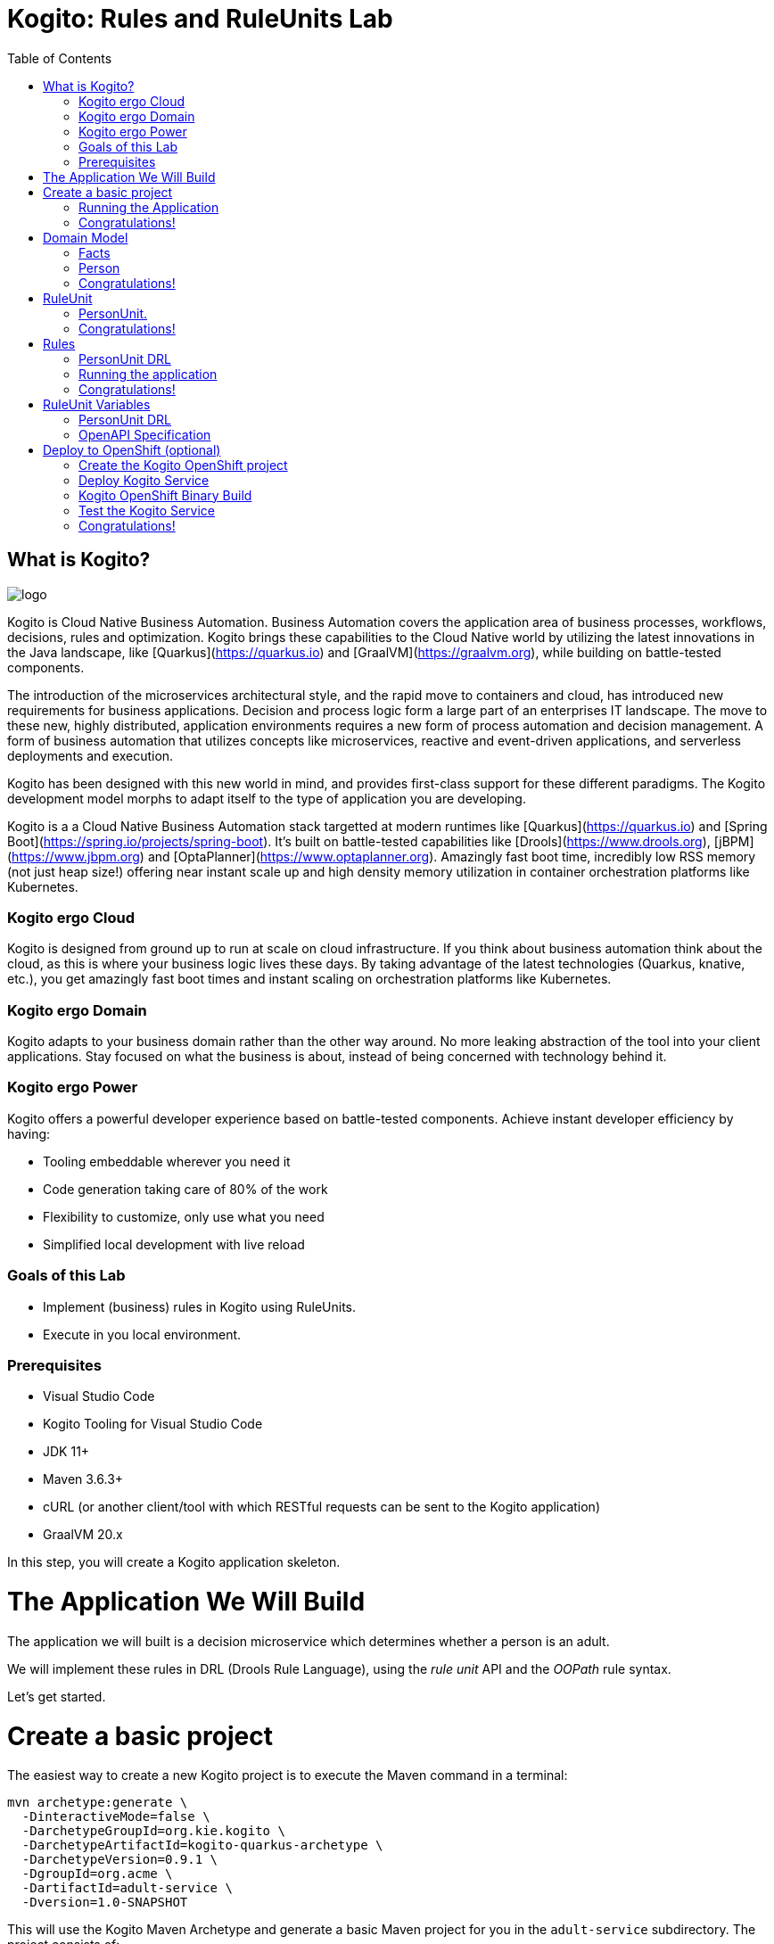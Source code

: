 :scrollbar:
:toc2:
:source-highlighter: pygments
:pygments-style: emacs
:linkattrs:


= Kogito: Rules and RuleUnits Lab

== What is Kogito?

image:images/logo.png[logo]

Kogito is Cloud Native Business Automation. Business Automation covers the application area of business processes, workflows, decisions, rules and optimization. Kogito brings these capabilities to the Cloud Native world by utilizing the latest innovations in the Java landscape, like [Quarkus](https://quarkus.io) and [GraalVM](https://graalvm.org), while building on battle-tested components.

The introduction of the microservices architectural style, and the rapid move to containers and cloud, has introduced new requirements for business applications. Decision and process logic form a large part of an enterprises IT landscape. The move to these new, highly distributed, application environments requires a new form of process automation and decision management. A form of business automation that utilizes concepts like microservices, reactive and event-driven applications, and serverless deployments and execution.

Kogito has been designed with this new world in mind, and provides first-class support for these different paradigms. The Kogito development model morphs to adapt itself to the type of application you are developing.

Kogito is a a Cloud Native Business Automation stack targetted at modern runtimes like [Quarkus](https://quarkus.io) and [Spring Boot](https://spring.io/projects/spring-boot). It's built on battle-tested capabilities like [Drools](https://www.drools.org), [jBPM](https://www.jbpm.org) and [OptaPlanner](https://www.optaplanner.org). Amazingly fast boot time, incredibly low RSS memory (not just heap size!) offering near instant scale up and high density memory utilization in container orchestration platforms like Kubernetes.

=== Kogito ergo Cloud

Kogito is designed from ground up to run at scale on cloud infrastructure. If you think about business automation think about the cloud, as this is where your business logic lives these days. By taking advantage of the latest technologies (Quarkus, knative, etc.), you get amazingly fast boot times and instant scaling on orchestration platforms like Kubernetes.

=== Kogito ergo Domain

Kogito adapts to your business domain rather than the other way around. No more leaking abstraction of the tool into your client applications. Stay focused on what the business is about, instead of being concerned with technology behind it.

=== Kogito ergo Power
Kogito offers a powerful developer experience based on battle-tested components. Achieve instant developer efficiency by having:

* Tooling embeddable wherever you need it
* Code generation taking care of 80% of the work
* Flexibility to customize, only use what you need
* Simplified local development with live reload


=== Goals of this Lab

* Implement (business) rules in Kogito using RuleUnits.
* Execute in you local environment.

=== Prerequisites

* Visual Studio Code
* Kogito Tooling for Visual Studio Code
* JDK 11+
* Maven 3.6.3+
* cURL (or another client/tool with which RESTful requests can be sent to the Kogito application)
* GraalVM 20.x 

In this step, you will create a Kogito application skeleton.

= The Application We Will Build

The application we will built is a decision microservice which determines whether a person is an adult.

We will implement these rules in DRL (Drools Rule Language), using the _rule unit_ API and the _OOPath_ rule syntax.

Let's get started.

= Create a basic project

The easiest way to create a new Kogito project is to execute the Maven command in a terminal:

```console
mvn archetype:generate \
  -DinteractiveMode=false \
  -DarchetypeGroupId=org.kie.kogito \
  -DarchetypeArtifactId=kogito-quarkus-archetype \
  -DarchetypeVersion=0.9.1 \
  -DgroupId=org.acme \
  -DartifactId=adult-service \
  -Dversion=1.0-SNAPSHOT
```

This will use the Kogito Maven Archetype and generate a basic Maven project for you in the `adult-service` subdirectory. The project consists of:

* The Maven structure.
* Example `test-process.bpmn2` BPMN2 process definition.
* An OpenAPI Swagger-UI at `http://localhost:8080/swagger-ui`.

Once the project is generated, open the project in Visual Studio Code:

```
$ cd adult-service
$ code .
```

The default Kogito application created from the archetype contains a sample process called `test-process.bpmn2`. We will remove this process definition, as it is not required for our application.
In your Visual Studio Code IDE, open the `src/main/resources` folder of the project and delete the `test-process.bpmn2` file.

image:images/kogito-vscode-delete-test-bpmn.png[Delete Test BPMN2]

== Running the Application

We will now run the Kogito application in development mode. This allows us to keep the application running while implementing our application logic.
Kogito and Quarkus will _hot reload_ the application when it is accessed and changes have been detected.

Go back to your terminal (or open the integrated terminal in Visual Studio Code).

image:images/vscode-integrated-terminal.png[VSCode POM]

Make sure that you're in the root directory of the `adult-service` project (the directory containing the `pom.xml` file).
We are ready to run our application. Run the following command to start the application in Quarkus development mode:

`$ mvn clean compile quarkus:dev`

When the application has started, you can access the http://localhost:8080/swagger-ui[Swagger UI]

You should see the following page:

image:images/new-kogito-quarkus-empty-swagger-ui.png[Empty Swagger UI]

It's working!

You can now stop the application with `CTRL-C`.

== Congratulations!
You've seen how to create the skeleton of basic Kogito app, and start the application in _Quarkus dev-mode_.

= Domain Model

In the previous step we've created a skeleton Kogito application with Quarkus and started the application in _Quarkus dev-mode_. In this step we create the domain model of our application.

== Facts

A (business) rules and/or decision service operates on entities called _facts_. _Facts_ is data over which a rules engine reasons and to which it applies its constraints. In Kogito, facts are implemented as POJOs (Plain Old Java Objects).

Our _adult service_ determines if a _person_ is an adult based on his age.

From this description of our application, we can infer the _fact_:

* Person: which has a name, an age, and a boolean that states whether he/she is an adult.


== Person

We first implement the `Person` class. To do this, we first need to create a new package in our project.

In your Visual Studio Code IDE, open the `src/main/java/org/acme` folder of the project, and create the folder `domain`.

image:images/vscode-create-domain-package.png[Create domain package]

In this package create a new `Person.java` file.

image:images/vscode-create-person-java.png[Create Person.java]

Implement this class as follows:

```java
package org.acme.domain;

public class Person {

    private String name;

    private int age;

    private boolean adult;

    public Person() {
    }

    public String getName() {
        return name;
    }

    public void setName(String name) {
        this.name = name;
    }

    public int getAge() {
        return age;
    }

    public void setAge(int age) {
        this.age = age;
    }

    public boolean isAdult() {
        return adult;
    }

    public void setAdult(boolean adult) {
        this.adult = adult;
    }

}
```

== Congratulations!

You've implemented the domain model of your Kogito business rules project. In the next step, we will implement the _RuleUnit_ of our application.


= RuleUnit

_Rule Units_ are groups of data sources, global variables, and DRL rules that function together for a specific purpose.
You can use rule units to partition a rule set into smaller units, bind different data sources to those units, and then execute the individual unit.

== PersonUnit.

We first implement the skeleton of our `PersonUnit` class.
To do this, we first create a new `PersonUnit.java` file in the `org.acme` package in `src/main/java`

image:images/vscode-new-personunit-java.png[PersonUnit Java]

Implement this new `PersonUnit` class as follows:

```java
package org.acme;

import org.acme.domain.Person;
import org.kie.kogito.rules.DataSource;
import org.kie.kogito.rules.DataStore;
import org.kie.kogito.rules.RuleUnitData;

public class PersonUnit implements RuleUnitData {

//Add Person DataStore here

//Add adultAge variable here

    public PersonUnit() {

    }

//Add DataStore Getters and Setters here

//Add adultAge Getters and Setters here

}
```

Notice that the class is not fully implemented yet. We will add the additional logic now.

We now need to create our `DataSource` for our `Person` facts. A `DataSource` provides us with a typed API to add _facts_ to our unit.
Kogito provides a number of different `DataSources` types, for example a `DataStore`, which allows users to insert, update and remove facts, and a `DataStream` that only allows to append facts to a stream.

In this example we will be using the `DataStore` implementation for our `Person` facts.
We therefore add a private `DataStore` variable to our rule unit. We use the `DataSource` factory class to create a new `DataStore` instance and assign it to the variable.
Add the following code snippet to the `PersonUnit.java` class, at the place of the `//Add Person DataStore here` comment:

```java
  private DataStore<Person> persons = DataSource.createStore();
```

We also create the _getters and setters_ for our store.
Add the following code snippet to the `PersonUnit.java` class, at the place of the `//Add DataStore Getters and Setters here` comment:

```java
  public DataStore<Person> getPersons() {
      return persons;
  }

  public void setPersons(DataStore<Person> persons) {
      this.persons = persons;
  }
```

That's it for now. We will implement some additional functionality to this unit later in this lab.

== Congratulations!

In this step you've implemented your first _Rule Unit_. Well done! In the next step we will implement the rules and queries of our rule unit.

= Rules

The rules of our rule unit will be implemented in DRL, the Drools Rule Language.
DRL is a declarative language in which advanced rules can be defined and implemented, using constructs like rules, functions and queries.

== PersonUnit DRL

We first implement the skeleton of our `PersonUnit.drl` file in the `src/main/resources` directory of our project.

First we create the proper package in our `src/main/resources` folder. In VSCode, add the directory `org/acme` to your `src/main/resources` folder.

image:images/vscode-new-resources-package.png[New resources package]

Next, we create the DRL file by clicking. Add a new file with the name `PersonUnit.drl` to the `org.acme` package in the `src/main/resources` folder of your project.

image:images/vscode-new-person-unit-drl.png[New Person Unit]

Implement this DRL file as follows:

```
package org.acme;
//Unit definition

import org.acme.domain.Person;

rule "Is Adult"
when
//Person OOPath
then
//Set adult
end

query "adult"
//Adult query
end
```

We first need to define that this `PersonUnit.drl` is connected to our `PersonUnit`. We do this through `unit` definition under the `package` definition at the top of the DRL file:
Add the following DRL snippet to the `PersonUnit.drl` file, at the place of the `//Unit definition` comment:

```
unit PersonUnit;
```

Next, we implement the constraint, or left-hand-side of our rule. We will do this in the _OOPath_ syntax. _OOPath_ allows us to write constraints in an XPath-like syntax, allowing users to more easily navigate object hierarchies when writing rules.
Also, it allows us to easily define constraints using the rule unit `DataSource` paradigm.

The following constraint matches `Person` facts from the `persons` datastore of our unit, who's age is equal to, or greater than 18.
Add this snippet to the DRL file, at the place of the `//Person OOPath` comment.

```
  $p: /persons[age >= 18];
```

We can now implement the consequence of our rule, or the right-hand-side (RHS).
This the action that will be executed when the rule fires. In our case we want to set the person's `adult` field to true when the rule fires.
Add this snippet to the DRL file, at the place of the `//Set adult` comment.

```
  $p.setAdult(true);
```

The next thing we need to do for our Kogito application is a query. The query in a unit's DRL, in combination with the rule unit definition, is used by the Kogito code generator to automatically generate the RESTful endpoint for our application.
In this query, we simply want to return all the facts from our `persons` datastore.
Add this snippet to the DRL file, at the place of the `//Adult query` comment.

```
  $p: /persons;
```

This completes the initial implementation of our DRL.

== Running the application

With our domain model, rule unit and rules implemented, we can now start our application. In a terminal, execute the following Maven command.

`$ mvn clean compile quarkus:dev`

We can inspect the generated RESTful endpoint in the http://localhost:8080/swagger-ui[Swagger-UI] of the application.

We can now send a request to our generated RESTful endpoint using cURL:

`$ curl -X POST "http://localhost:8080/adult" -H "accept: application/json" -H "Content-Type: application/json" -d "{\"persons\":[{\"age\":18,\"name\":\"Jason\"}]}"`

You should see the following result, showing that Jason is an adult:

```console
[{"name":"Jason","age":18,"adult":true}]
```

Stop the application in the first terminal using `CTRL-C`.

== Congratulations!

In this step you've implemented your first Kogito rules and queries. You've seen how Kogito automatically generates the RESTful microservice for you using your business assets, like your rule unit and rules definitions. Finally, we've started our application in Quarkus dev-mode, and fired a request.

= RuleUnit Variables

Apart from using `DataSources` in our rule units to insert, update and delete facts, we can also define variables in our unit that can be used in our rules.
In this use-case we will add an `adultAge` variable to our unit, which allows us to send the age at which a person is considered an adult in our request, and using that age in our rules.

== PersonUnit DRL

First, we add a new `adultAge` variable to our `PersonUnit` class. Open the `PersonUnit.java` file and add the following code snippet at the `//Add adultAge variable here` comment.

```java
  private int adultAge;
```

We also add the _getters and setters_. Add these at the `//Add adultAge Getters and Setters here` comment in the `PersonUnit.java` class.

```java
  public int getAdultAge() {
      return adultAge;
  }

  public void setAdultAge(int adultAge) {
      this.adultAge = adultAge;
  }
```

With our variable implemented, we can now use this variable in our rules. Open the `PersonUnit.drl` file,
and replace the constaint of the rule (`$p: /persons[age >= 18];`) with the following constraint, which replaces the hardcoded age `18` with our variable:

```
  $p: /persons[age >= adultAge];
```

We've now added the functionality we want, so we can start our application again. Execute the following Maven command in a terminal:

`$ mvn clean compile quarkus:dev`{{execute T1}}

We can now hit the application with a request that contains our new `adultAge` variable:

`$ curl -X POST "http://localhost:8080/adult" -H "accept: application/json" -H "Content-Type: application/json" -d "{\"adultAge\": 21, \"persons\":[{\"age\":18,\"name\":\"Jason\"}]}"`

This will give you the following result:

```console
[{"name":"Jason","age":18,"adult":false}]
```

Notice that, because we have defined the `adultAge` to be 21, Jason is no longer considered an adult.

== OpenAPI Specification

A Kogito Quarkus application running in Quarkus dev-mode automatically exposes an OpenAPI specification of its RESTful resources through a Swagger-UI.
You can open this Swagger-UI http://localhost:8080/swagger-ui[using this link].

Open the **POST /adult** RESTful endpoint. Note that a fully typed API is generated for you, based on your business assets like your rule units and rules.

image:images/kogito-adult-post-api.png[Kogito Adult Service POST API]


= Deploy to OpenShift (optional)

Kogito has been designed for cloud-native deployments and container-based architectures. Kogito provides an _Operator_ for OpenShift which allows us to quickly and easily deploy Kogito services to OpenShift Container Platform.

We will be using the `kogito` CLI (Command Line Interface) and the `oc` (OpenShift Client) CLI to create a new project on OpenShift, provision the Kogito Operator, and deploy our first Kogito service.

To be able to continue with this part of the lab, you will need to have access to an OpenShift instance and have your `oc` client connected to your OpenShift instance. More information on OpenShift and how to setup a local OpenShift development environment based on the Red Hat Container Ready Containers can be found https://developers.redhat.com/products/codeready-containers/overview[here].

Execute the following command to verify that your `oc` client is connected to a running OpenShift instance:

```
$ oc status

In project default on server https://api.crc.testing:6443

svc/openshift - kubernetes.default.svc.cluster.local
svc/kubernetes - 172.30.0.1:443 -> 6443

View details with 'oc describe <resource>/<name>' or list everything with 'oc get all'.
```

== Create the Kogito OpenShift project

With our `oc` client connected, we can now create a new OpenShift project using the `kogito` CLI. When creating a new project using the `kogito` CLI, the tool not only creates a new project, but also installs the Kogito Operator. This operator is responsible for managing your Kogito services, support services and required infrastructure.

```
$ kogito new-project adult-service
```

When you now navigate to your OpenShift Console, you will see that a new project has been created. Also, when you navigate to the `Installed Operators` view of your project, you can see that the Kogito Operator, and the Operator it depends on have been installed in your new project: 

image:images/openshift-installed-operators.png[OpenShift Installed Operators]

== Deploy Kogito Service

Go back to your terminal and execute the following command to create a new Kogito service definition for our `adult-service`:

```
$ kogito deploy-service adult-service
```

NOTE: The `deploy-service` operation can be executed with different arguments. When no argument is passed, the operator will create an OpenShift Build Confguration for _binary builds_. This allows you to build your Kogito service locally and pass the built JAR or native executable to the build configuration to be packaged in a container. You can also specify the location of a Git repository which contains your Kogito project. When you do this, the Kogito Operator will create an S2I (Source-to-Image) Build Configuration which will checkout your source code from the repository and compile and build your project on the OpenShift cluster.

NOTE: In this lab we will be using the _binary build_ approach, as an S2I build without a Maven proxy/repository installed on the cluster tends to be slow (especially the first time you build a new project). Using the _binary build_ approach, we can build our project locally and push the binary to OpenShift to be packaged in a container.

In the OpenShift Console, navigate to your project. Via the menu on the left-hand side of the screen navigate to _Operatorors -> Installed Operators_. Click on the `Kogito` Operator. In the Kogito Operator screen, click on the `Kogito Service` tab. Observe that an `adult-service` Kogito Service has been created.

image:images/adult-service-kogito-service.png[Adult Service Kogito Service]

We can check that the Operator has created the required _Build Configuration_ of our project using our `oc` client:

```
$ oc get bc

NAME                    TYPE     FROM     LATEST
adult-service           Source            0
adult-service-binary    Source   Binary   0
adult-service-builder   Source   Binary   0
```

... and as we can see, a `adult-service-binary` build configuration has been created.

NOTE: The Operator has only created the build configuraion and image streams. No _Deployment Config_, _Service_ or _Route_ has been created yet. These resources will be created once our first build has completed and a container image of our application is available.

== Kogito OpenShift Binary Build

Because we're using a binary build approach, we first need to create our runnable JAR file. Make sure that you're in the root directory of your `adult-service` project (the directory that contains your projects `pom.xml` fil), and run the following Maven command to build your runnable Kogito JAR file:

```
$ mvn clean package -DskipTests
```

After the buils has finished, there will be a file called `adult-service-1.0-SNAPSHOT-runner.jar` in your `target` directory:

```
$ ls target
```

We can now use the `oc` client to start the binary build:

```
$ oc start-build adult-service-binary --from-dir=target/
```

This will upload the `target` directory to OpenShift. The build will filter out the assets it requires (runnable JAR, library directory) and package the binary in a container image that can be deployed on OpenShift.

You can follow the progress of the build using the following command (given that `adult-service-binary-1` is the name of your first build instance. You can get a list with the names of the builds with `oc get build`):

```
$ oc logs -f build/adult-service-binary-1
```

Once the build is finished, and the created container image is pushed to the image stream, the Kogito Operator will create the other resources of our application. Execute the following command to retrieve information about the _Deployment Config_:

```
$ oc get dc

NAME            REVISION   DESIRED   CURRENT   TRIGGERED BY
adult-service   2          1         1         config,image(adult-service:latest)
```

And the following command to retrieve the serviced:

```
$ oc get svc

NAME                        TYPE        CLUSTER-IP       EXTERNAL-IP   PORT(S)             AGE
adult-service               ClusterIP   172.30.94.12     <none>        8080/TCP            42s
keycloak-operator-metrics   ClusterIP   172.30.104.220   <none>        8383/TCP,8686/TCP   152m
kogito-operator-metrics     ClusterIP   172.30.253.98    <none>        8383/TCP,8686/TCP   152m
```

And this command to retriev the route:

```
$ oc get route

NAME            HOST/PORT                                      PATH   SERVICES        PORT   TERMINATION   WILDCARD
adult-service   adult-service-adult-service.apps-crc.testing          adult-service   http                 None
```

== Test the Kogito Service

We can use the route that we retrieved with our last command to evaluate our data against the rules of our `adult-service`. Execute the following commmand using cURL (replace the host and port with the information retrieved from your route):

```
$ curl -X POST "http://adult-service-adult-service.apps-crc.testing/adult" -H "accept: application/json" -H "Content-Type: application/json" -d "{\"adultAge\": 21, \"persons\":[{\"age\":18,\"name\":\"Jason\"}]}"

[{"name":"Jason","age":18,"adult":true}]
```

We can also access the Swagger-UI at http://adult-service-adult-service.apps-crc.testing/swagger-ui/ (again, replace the host and port with the values for your environment).

image:images/adult-service-swagger-ui-openshift.png[Swagger-UI OpenShift]


== Congratulations!

You have added a variable to your rule unit and used it in your rules. You've also experienced the power of live/hot reload of Kogito, providing extremely fast roundtrip times.

In this lab, you've learned how to implement business rules using _Rule Units_ in Kogito.
We've seen how Kogito generates a RESTful microservice from business assets, like your rule unit and rules.
We've experienced the power of Kogito hot-reload when changing rules.
Finally, we've use the power of the Kogito Operator to deploy our service in a container in OpenShift.
